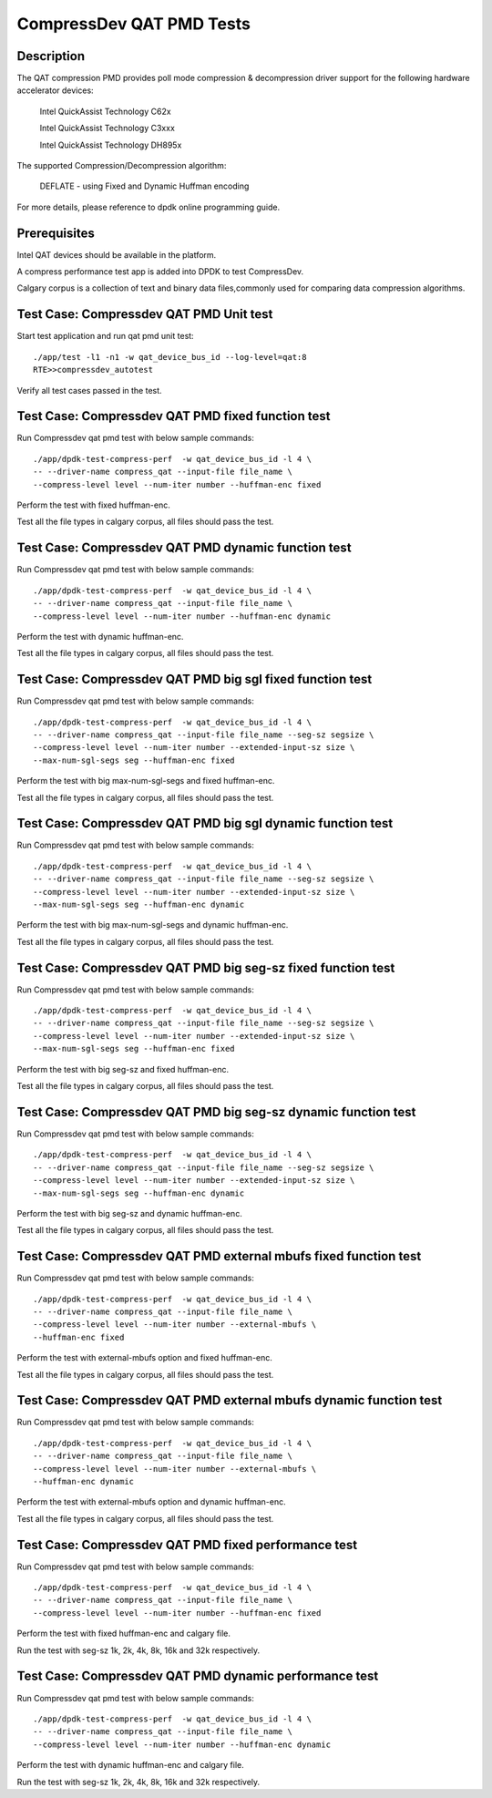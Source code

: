 .. Copyright (c) <2019>, Intel Corporation
   All rights reserved.

   Redistribution and use in source and binary forms, with or without
   modification, are permitted provided that the following conditions
   are met:

   - Redistributions of source code must retain the above copyright
     notice, this list of conditions and the following disclaimer.

   - Redistributions in binary form must reproduce the above copyright
     notice, this list of conditions and the following disclaimer in
     the documentation and/or other materials provided with the
     distribution.

   - Neither the name of Intel Corporation nor the names of its
     contributors may be used to endorse or promote products derived
     from this software without specific prior written permission.

   THIS SOFTWARE IS PROVIDED BY THE COPYRIGHT HOLDERS AND CONTRIBUTORS
   "AS IS" AND ANY EXPRESS OR IMPLIED WARRANTIES, INCLUDING, BUT NOT
   LIMITED TO, THE IMPLIED WARRANTIES OF MERCHANTABILITY AND FITNESS
   FOR A PARTICULAR PURPOSE ARE DISCLAIMED. IN NO EVENT SHALL THE
   COPYRIGHT OWNER OR CONTRIBUTORS BE LIABLE FOR ANY DIRECT, INDIRECT,
   INCIDENTAL, SPECIAL, EXEMPLARY, OR CONSEQUENTIAL DAMAGES
   (INCLUDING, BUT NOT LIMITED TO, PROCUREMENT OF SUBSTITUTE GOODS OR
   SERVICES; LOSS OF USE, DATA, OR PROFITS; OR BUSINESS INTERRUPTION)
   HOWEVER CAUSED AND ON ANY THEORY OF LIABILITY, WHETHER IN CONTRACT,
   STRICT LIABILITY, OR TORT (INCLUDING NEGLIGENCE OR OTHERWISE)
   ARISING IN ANY WAY OUT OF THE USE OF THIS SOFTWARE, EVEN IF ADVISED
   OF THE POSSIBILITY OF SUCH DAMAGE.

=============================
CompressDev QAT PMD Tests
=============================

Description
-------------------
The QAT compression PMD provides poll mode compression & decompression
driver support for the following hardware accelerator devices:

    Intel QuickAssist Technology C62x

    Intel QuickAssist Technology C3xxx

    Intel QuickAssist Technology DH895x

The supported Compression/Decompression algorithm:

    DEFLATE - using Fixed and Dynamic Huffman encoding

For more details, please reference to dpdk online programming guide.

Prerequisites
----------------------
Intel QAT devices should be available in the platform.

A compress performance test app is added into DPDK to test CompressDev.

Calgary corpus is a collection of text and binary data files,commonly used
for comparing data compression algorithms.

Test Case: Compressdev QAT PMD Unit test
----------------------------------------------------------------
Start test application and run qat pmd unit test::

    ./app/test -l1 -n1 -w qat_device_bus_id --log-level=qat:8
    RTE>>compressdev_autotest

Verify all test cases passed in the test.

Test Case: Compressdev QAT PMD fixed function test
----------------------------------------------------------------------
Run Compressdev qat pmd test with below sample commands::

    ./app/dpdk-test-compress-perf  -w qat_device_bus_id -l 4 \
    -- --driver-name compress_qat --input-file file_name \
    --compress-level level --num-iter number --huffman-enc fixed

Perform the test with fixed huffman-enc.

Test all the file types in calgary corpus, all files should pass the test.

Test Case: Compressdev QAT PMD dynamic function test
-----------------------------------------------------------------------
Run Compressdev qat pmd test with below sample commands::

    ./app/dpdk-test-compress-perf  -w qat_device_bus_id -l 4 \
    -- --driver-name compress_qat --input-file file_name \
    --compress-level level --num-iter number --huffman-enc dynamic

Perform the test with dynamic huffman-enc.

Test all the file types in calgary corpus, all files should pass the test.

Test Case: Compressdev QAT PMD big sgl fixed function test
--------------------------------------------------------------------------
Run Compressdev qat pmd test with below sample commands::

    ./app/dpdk-test-compress-perf  -w qat_device_bus_id -l 4 \
    -- --driver-name compress_qat --input-file file_name --seg-sz segsize \
    --compress-level level --num-iter number --extended-input-sz size \
    --max-num-sgl-segs seg --huffman-enc fixed

Perform the test with big max-num-sgl-segs and fixed huffman-enc.

Test all the file types in calgary corpus, all files should pass the test.

Test Case: Compressdev QAT PMD big sgl dynamic function test
--------------------------------------------------------------------------
Run Compressdev qat pmd test with below sample commands::

    ./app/dpdk-test-compress-perf  -w qat_device_bus_id -l 4 \
    -- --driver-name compress_qat --input-file file_name --seg-sz segsize \
    --compress-level level --num-iter number --extended-input-sz size \
    --max-num-sgl-segs seg --huffman-enc dynamic

Perform the test with big max-num-sgl-segs and dynamic huffman-enc.

Test all the file types in calgary corpus, all files should pass the test.

Test Case: Compressdev QAT PMD big seg-sz fixed function test
--------------------------------------------------------------------------
Run Compressdev qat pmd test with below sample commands::

    ./app/dpdk-test-compress-perf  -w qat_device_bus_id -l 4 \
    -- --driver-name compress_qat --input-file file_name --seg-sz segsize \
    --compress-level level --num-iter number --extended-input-sz size \
    --max-num-sgl-segs seg --huffman-enc fixed

Perform the test with big seg-sz and fixed huffman-enc.

Test all the file types in calgary corpus, all files should pass the test.

Test Case: Compressdev QAT PMD big seg-sz dynamic function test
---------------------------------------------------------------------------
Run Compressdev qat pmd test with below sample commands::

    ./app/dpdk-test-compress-perf  -w qat_device_bus_id -l 4 \
    -- --driver-name compress_qat --input-file file_name --seg-sz segsize \
    --compress-level level --num-iter number --extended-input-sz size \
    --max-num-sgl-segs seg --huffman-enc dynamic

Perform the test with big seg-sz and dynamic huffman-enc.

Test all the file types in calgary corpus, all files should pass the test.

Test Case: Compressdev QAT PMD external mbufs fixed function test
-------------------------------------------------------------------------
Run Compressdev qat pmd test with below sample commands::

    ./app/dpdk-test-compress-perf  -w qat_device_bus_id -l 4 \
    -- --driver-name compress_qat --input-file file_name \
    --compress-level level --num-iter number --external-mbufs \
    --huffman-enc fixed

Perform the test with external-mbufs option and fixed huffman-enc.

Test all the file types in calgary corpus, all files should pass the test.

Test Case: Compressdev QAT PMD external mbufs dynamic function test
--------------------------------------------------------------------------
Run Compressdev qat pmd test with below sample commands::

    ./app/dpdk-test-compress-perf  -w qat_device_bus_id -l 4 \
    -- --driver-name compress_qat --input-file file_name \
    --compress-level level --num-iter number --external-mbufs \
    --huffman-enc dynamic

Perform the test with external-mbufs option and dynamic huffman-enc.

Test all the file types in calgary corpus, all files should pass the test.

Test Case: Compressdev QAT PMD fixed performance test
--------------------------------------------------------------------------
Run Compressdev qat pmd test with below sample commands::

    ./app/dpdk-test-compress-perf  -w qat_device_bus_id -l 4 \
    -- --driver-name compress_qat --input-file file_name \
    --compress-level level --num-iter number --huffman-enc fixed

Perform the test with fixed huffman-enc and calgary file.

Run the test with seg-sz 1k, 2k, 4k, 8k, 16k and 32k respectively.

Test Case: Compressdev QAT PMD dynamic performance test
---------------------------------------------------------------------------
Run Compressdev qat pmd test with below sample commands::

    ./app/dpdk-test-compress-perf  -w qat_device_bus_id -l 4 \
    -- --driver-name compress_qat --input-file file_name \
    --compress-level level --num-iter number --huffman-enc dynamic

Perform the test with dynamic huffman-enc and calgary file.

Run the test with seg-sz 1k, 2k, 4k, 8k, 16k and 32k respectively.
